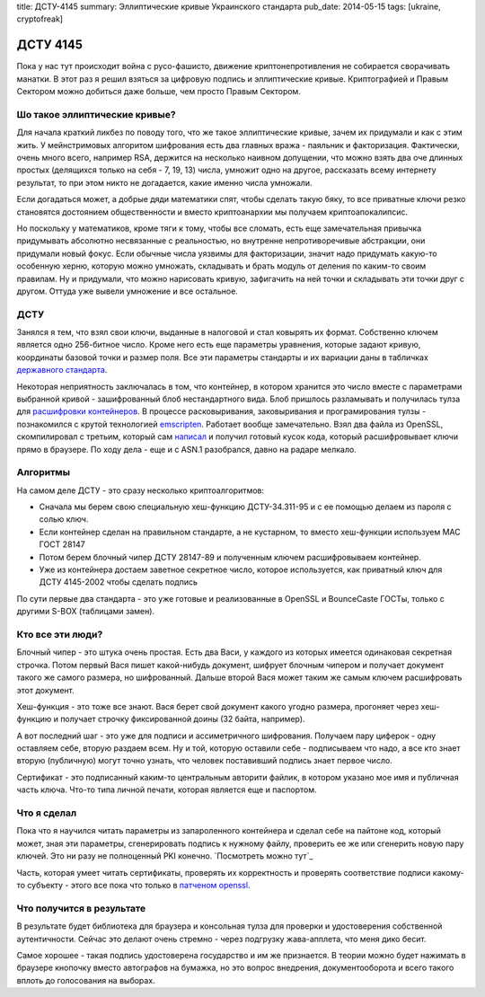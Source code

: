 title: ДСТУ-4145
summary: Эллиптические кривые Украинского стандарта
pub_date: 2014-05-15
tags: [ukraine, cryptofreak]

ДСТУ 4145
=========

Пока у нас тут происходит война с русо-фашисто, движение криптонепротивления
не собирается сворачивать манатки. В этот раз я решил взяться за цифровую
подпись и эллиптические кривые. Криптографией и Правым Сектором можно добиться
даже больше, чем просто Правым Сектором.

Шо такое эллиптические кривые?
------------------------------

Для начала краткий ликбез по поводу того, что же такое эллиптические кривые,
зачем их придумали и как с этим жить. У мейнстримовых алгоритом шифрования
есть два главных вража - паяльник и факторизация. Фактически, очень много
всего, например RSA, держится на несколько наивном допущении, что можно
взять два оче длинных простых (делящихся только на себя - 7, 19, 13) числа, 
умножит одно на другое, рассказать всему интернету результат, то при этом
никто не догадается, какие именно числа умножали. 

Если догадаться может, а добрые дяди математики спят, чтобы сделать такую бяку,
то все приватные ключи резко становятся достоянием общественности и вместо
криптоанархии мы получаем криптоапокалипсис.

Но поскольку у математиков, кроме тяги к тому, чтобы все сломать, есть
еще замечательная привычка придумывать абсолютно несвязанные с реальностью,
но внутренне непротиворечивые абстракции, они придумали новый фокус.
Если обычные числа уязвимы для факторизации, значит надо придумать какую-то
особенную херню, которую можно умножать, складывать и брать модуль от деления
по каким-то своим правилам. Ну и придумали, что можно нарисовать кривую,
зафигачить на ней точки и складывать эти точки друг с другом. Оттуда уже
вывели умножение и все остальное.

ДСТУ
----

Занялся я тем, что взял свои ключи, выданные в налоговой и стал ковырять их формат.
Собственно ключем является одно 256-битное число. Кроме него есть еще параметры уравнения,
которые задают кривую, координаты базовой точки и размер поля. Все эти параметры стандарты
и их вариации даны в табличках `державного стандарта`_.

Некоторая неприятность заключалась в том, что контейнер, в котором хранится это число вместе
с параметрами выбранной кривой - зашифрованный блоб нестандартного вида. Блоб пришлось разламывать
и получилась тулза для `расшифровки контейнеров`_. В процессе расковыривания, заковыривания и
програмирования тулзы - познакомился с крутой технологией emscripten_. Работает вообще замечательно.
Взял два файла из OpenSSL, скомпилировал с третьим, который сам `написал`_ и получил готовый
кусок кода, который расшифровывает ключи прямо в браузере. По ходу дела - еще и с ASN.1 разобрался,
давно на радаре мелкало.


Алгоритмы
---------

На самом деле ДСТУ - это сразу несколько криптоалгоритмов:

* Сначала мы берем свою специальную хеш-функцию ДСТУ-34.311-95 и с ее
  помощью делаем из пароля с солью ключ.
* Если контейнер сделан на правильном стандарте, а не кустарном, то вместо хеш-функции используем MAC ГОСТ 28147
* Потом берем блочный чипер ДСТУ 28147-89 и полученным ключем расшифровываем контейнер.
* Уже из контейнера достаем заветное секретное число, которое используется, как приватный ключ для ДСТУ 4145-2002 чтобы сделать подпись

По сути первые два стандарта - это уже готовые и реализованные в OpenSSL и BounceCaste ГОСТы, только с другими S-BOX (таблицами замен).

Кто все эти люди?
-----------------

Блочный чипер - это штука очень простая. Есть два Васи, у каждого из которых имеется одинаковая секретная строчка. Потом первый Вася пишет какой-нибудь документ, шифрует блочным чипером и получает документ такого же самого размера, но шифрованный. Дальше второй Вася может таким же самым ключем расшифровать этот документ.

Хеш-функция - это тоже все знают. Вася берет свой документ какого угодно размера, прогоняет через хеш-функцию и получает строчку фиксированной доины (32 байта, например).

А вот последний шаг - это уже для подписи и ассиметричного шифрования. Получаем пару циферок - одну оставляем себе, вторую раздаем всем. Ну и той, которую оставили себе - подписываем что надо, а все кто знает вторую (публичную) могут точно узнать, что человек поставивший подпись знает первое число.

Сертификат - это подписанный каким-то центральным авторити файлик, в котором указано мое имя и публичная часть ключа. Что-то типа личной печати, которая является еще и паспортом.

Что я сделал
------------

Пока что я научился читать параметры из запароленного контейнера и сделал себе на пайтоне код, который может, зная эти параметры, сгенерировать подпись к нужному файлу, проверить ее же или сгенерить новую пару ключей. Это ни разу не полноценный PKI конечно. `Посмотреть можно тут`_

Часть, которая умеет читать сертификаты, проверять их корректность и проверять соответствие подписи какому-то субъекту - этого все пока что только в `патченом openssl`_.

Что получится в результате
--------------------------

В результате будет библиотека для браузера и консольная тулза для проверки и удостоверения собственной аутентичности. Сейчас это делают очень стремно - через подгрузку жава-апплета, что меня дико бесит.

Самое хорошее - такая подпись удостоверена государство и им же признается. В теории можно будет нажимать в браузере кнопочку вместо автографов на бумажка, но это вопрос внедрения, документооборота и всего такого вплоть до голосования на выборах.

.. _державного стандарта: http://info-stand.com/downloads/dstu/dstu-4145-2002/dstu-4145-2002.pdf
.. _расшифровки контейнеров: http://dstu.enodev.org/
.. _emscripten: https://github.com/kripken/emscripten
.. _написал: https://github.com/muromec/dstukeys/blob/master/source/iit.c
.. _патченом openssl: http://www.crypto.org.ua/
.. _Посмотреть можно: тут https://github.com/muromec/ukurwa4145
